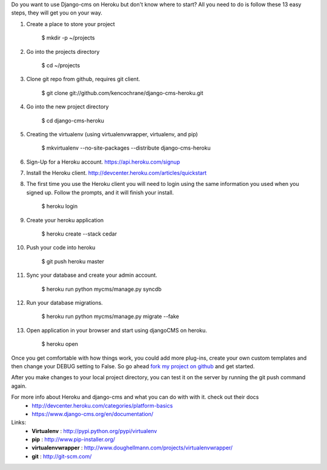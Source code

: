 Do you want to use Django-cms on Heroku but don't know where to start? All you need to do is follow these 13 easy steps, they will get you on your way.


1. Create a place to store your project

    $ mkdir -p ~/projects

2. Go into the projects directory

    $ cd ~/projects

3. Clone git repo from github, requires git client.

    $ git clone git://github.com/kencochrane/django-cms-heroku.git
    
4. Go into the new project directory
    
    $ cd django-cms-heroku

5. Creating the virtualenv (using virtualenvwrapper, virtualenv, and pip)

    $ mkvirtualenv --no-site-packages --distribute django-cms-heroku

6. Sign-Up for a Heroku account. https://api.heroku.com/signup

7. Install the Heroku client. http://devcenter.heroku.com/articles/quickstart

8. The first time you use the Heroku client you will need to login using the same information you used when you signed up. Follow the prompts, and it will finish your install.

    $ heroku login

9. Create your heroku application

    $ heroku create --stack cedar

10. Push your code into heroku

     $ git push heroku master

11. Sync your database and create your admin account.

     $ heroku run python mycms/manage.py syncdb

12. Run your database migrations.
    
     $ heroku run python mycms/manage.py migrate --fake

13. Open application in your browser and start using djangoCMS on heroku.

     $ heroku open


Once you get comfortable with how things work, you could add more plug-ins, create your own custom templates and then change your DEBUG setting to False. So go ahead `fork my project on github <https://github.com/kencochrane/django-cms-heroku/fork>`_  and get started.

After you make changes to your local project directory, you can test it on the server by running the git push command again.

For more info about Heroku and django-cms and what you can do with with it. check out their docs
 - http://devcenter.heroku.com/categories/platform-basics
 - https://www.django-cms.org/en/documentation/

Links:
 - **Virtualenv** : http://pypi.python.org/pypi/virtualenv
 - **pip** : http://www.pip-installer.org/
 - **virtualenvwrapper** : http://www.doughellmann.com/projects/virtualenvwrapper/
 - **git** : http://git-scm.com/
 
